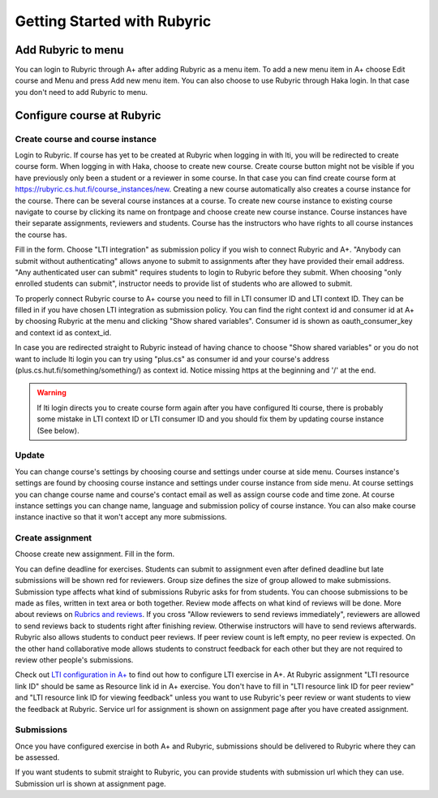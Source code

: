 Getting Started with Rubyric
============================

.. styled-topic::

  Main questions:
      How to create courses and assignments in Rubyric? How they can be linked
      to A+?

  Topics?
      Creating and modifying courses, course instances and assignments.

  Difficulty:
      Easy

  Laboriousness:
      An hour at most

Add Rubyric to menu
-------------------

You can login to Rubyric through A+ after adding Rubyric as a menu item. To add
a new menu item in A+ choose Edit course and Menu and press Add new menu item.
You can also choose to use Rubyric through Haka login. In that case you don't
need to add Rubyric to menu.

Configure course at Rubyric
---------------------------

Create course and course instance
.................................

Login to Rubyric. If course has yet to be created at Rubyric when logging in
with lti, you will be redirected to create course form. When logging in with Haka,
choose to create new course. Create course button might not be visible if you
have previously only been a student or a reviewer in some course. In that case
you can find create course form at https://rubyric.cs.hut.fi/course_instances/new.
Creating a new course automatically also creates a course instance for the
course. There can be several course instances at a course. To create new course
instance to existing course navigate to course by clicking its name on frontpage
and choose create new course instance. Course instances have their separate
assignments, reviewers and students. Course has the instructors who have rights
to all course instances the course has.

Fill in the form. Choose "LTI integration" as submission policy if you wish to
connect Rubyric and A+. "Anybody can submit without authenticating" allows anyone
to submit to assignments after they have provided their email address. "Any
authenticated user can submit" requires students to login to Rubyric before they
submit. When choosing "only enrolled students can submit", instructor needs to
provide list of students who are allowed to submit.

To properly connect Rubyric course to A+ course you need to fill in LTI consumer
ID and LTI context ID. They can be filled in if you have chosen LTI integration
as submission policy. You can find the right context id and consumer id at
A+ by choosing Rubyric at the menu and clicking "Show shared variables".
Consumer id is shown as oauth_consumer_key and context id as context_id.

In case you are redirected straight to Rubyric instead of having chance to
choose "Show shared variables" or you do not want to include lti login you can
try using "plus.cs" as consumer id and your course's address
(plus.cs.hut.fi/something/something/) as context id. Notice missing https at the
beginning and '/' at the end.

.. image:: /images/rubyric-create-course.png

.. warning::

  If lti login directs you to create course form again after you have configured
  lti course, there is probably some mistake in LTI context ID or LTI consumer
  ID and you should fix them by updating course instance (See below).

Update
......

You can change course's settings by choosing course and settings under course at
side menu. Courses instance's settings are found by choosing course instance and
settings under course instance from side menu. At course settings you can change
course name and course's contact email as well as assign course code and time
zone. At course instance settings you can change name, language and submission
policy of course instance. You can also make course instance inactive so that it
won't accept any more submissions.

Create assignment
.................

Choose create new assignment. Fill in the form.

You can define deadline for exercises. Students can submit to assignment even
after defined deadline but late submissions will be shown red for reviewers.
Group size defines the size of group allowed to make submissions. Submission
type affects what kind of submissions Rubyric asks for from students. You can
choose submissions to be made as files, written in text area or both together.
Review mode affects on what kind of reviews will be done. More about reviews on
`Rubrics and reviews <03_rubrics_and_reviews>`_. If you cross "Allow reviewers
to send reviews immediately", reviewers are allowed to send reviews back to
students right after finishing review. Otherwise instructors will have to
send reviews afterwards. Rubyric also allows students to conduct peer reviews.
If peer review count is left empty, no peer review is expected. On the other
hand collaborative mode allows students to construct feedback for each other but
they are not required to review other people's submissions.

Check out
`LTI configuration in A+ <../m05_lti/configuration>`_
to find out how to configure LTI exercise in A+. At Rubyric assignment "LTI
resource link ID" should be same as Resource link id in A+ exercise. You don't
have to fill in "LTI resource link ID for peer review" and "LTI resource link ID
for viewing feedback" unless you want to use Rubyric's peer review or want
students to view the feedback at Rubyric. Service url for assignment is shown on
assignment page after you have created assignment.

.. image:: /images/rubyric-create-assignment.png

Submissions
...........

Once you have configured exercise in both A+ and Rubyric, submissions should be
delivered to Rubyric where they can be assessed.

If you want students to submit straight to Rubyric, you can provide students
with submission url which they can use. Submission url is shown at assignment
page.
